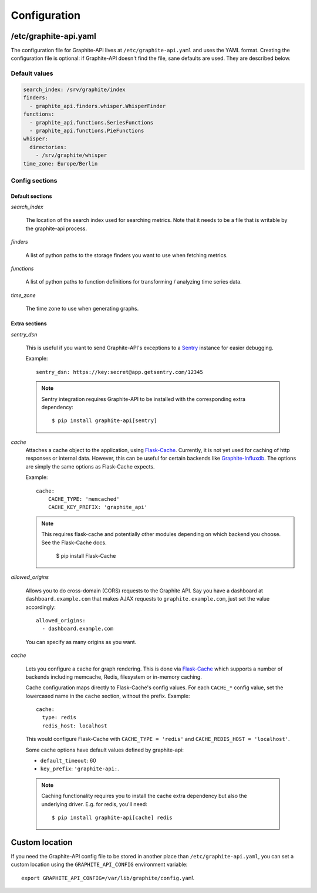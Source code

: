 Configuration
=============

/etc/graphite-api.yaml
----------------------

The configuration file for Graphite-API lives at ``/etc/graphite-api.yaml``
and uses the YAML format. Creating the configuration file is optional: if
Graphite-API doesn't find the file, sane defaults are used. They are described
below.

Default values
``````````````

.. code-block:: yaml

    search_index: /srv/graphite/index
    finders:
      - graphite_api.finders.whisper.WhisperFinder
    functions:
      - graphite_api.functions.SeriesFunctions
      - graphite_api.functions.PieFunctions
    whisper:
      directories:
        - /srv/graphite/whisper
    time_zone: Europe/Berlin

Config sections
```````````````

Default sections
^^^^^^^^^^^^^^^^

*search_index*

  The location of the search index used for searching metrics. Note that it
  needs to be a file that is writable by the graphite-api process.

*finders*

  A list of python paths to the storage finders you want to use when fetching
  metrics.

*functions*

  A list of python paths to function definitions for transforming / analyzing
  time series data.

*time_zone*

  The time zone to use when generating graphs.

Extra sections
^^^^^^^^^^^^^^

*sentry_dsn*

  This is useful if you want to send Graphite-API's exceptions to a `Sentry`_
  instance for easier debugging.

  Example::

      sentry_dsn: https://key:secret@app.getsentry.com/12345

  .. note::

      Sentry integration requires Graphite-API to be installed with the
      corresponding extra dependency::

          $ pip install graphite-api[sentry]

.. _Sentry: http://sentry.readthedocs.org/en/latest/

*cache*
  Attaches a cache object to the application, using `Flask-Cache`_.
  Currently, it is not yet used for caching of http responses or internal
  data.  However, this can be useful for certain
  backends like `Graphite-Influxdb`_.
  The options are simply the same options as Flask-Cache expects.

  Example::

      cache:
          CACHE_TYPE: 'memcached'
          CACHE_KEY_PREFIX: 'graphite_api'

  .. note::

        This requires flask-cache and potentially other modules depending on which backend you choose.
        See the Flask-Cache docs.

            $ pip install Flask-Cache

.. _Flask-Cache: http://pythonhosted.org/Flask-Cache/
.. _Graphite-Influxdb: https://github.com/vimeo/graphite-influxdb

*allowed_origins*

  Allows you to do cross-domain (CORS) requests to the Graphite API. Say you
  have a dashboard at ``dashboard.example.com`` that makes AJAX requests to
  ``graphite.example.com``, just set the value accordingly::

      allowed_origins:
        - dashboard.example.com

  You can specify as many origins as you want.

*cache*

  Lets you configure a cache for graph rendering. This is done via
  `Flask-Cache <http://pythonhosted.org/Flask-Cache/>`_ which supports a
  number of backends including memcache, Redis, filesystem or in-memory
  caching.

  Cache configuration maps directly to Flask-Cache's config values. For each
  ``CACHE_*`` config value, set the lowercased name in the ``cache`` section,
  without the prefix. Example::

      cache:
        type: redis
        redis_host: localhost

  This would configure Flask-Cache with ``CACHE_TYPE = 'redis'`` and
  ``CACHE_REDIS_HOST = 'localhost'``.

  Some cache options have default values defined by graphite-api:

  * ``default_timeout``: 60

  * ``key_prefix``: ``'graphite-api:``.

  .. note::

      Caching functionality requires you to install the cache extra dependency
      but also the underlying driver. E.g. for redis, you'll need::

          $ pip install graphite-api[cache] redis

Custom location
---------------

If you need the Graphite-API config file to be stored in another place than
``/etc/graphite-api.yaml``, you can set a custom location using the
``GRAPHITE_API_CONFIG`` environment variable::

    export GRAPHITE_API_CONFIG=/var/lib/graphite/config.yaml
